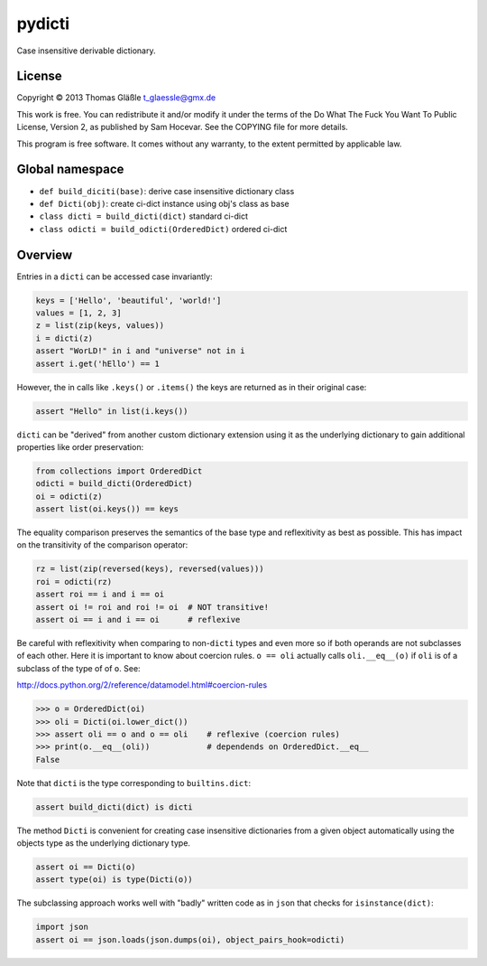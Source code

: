 pydicti
-------

Case insensitive derivable dictionary.

License
~~~~~~~

Copyright © 2013 Thomas Gläßle t_glaessle@gmx.de

This work is free. You can redistribute it and/or modify it under the
terms of the Do What The Fuck You Want To Public License, Version 2, as
published by Sam Hocevar. See the COPYING file for more details.

This program is free software. It comes without any warranty, to the
extent permitted by applicable law.

Global namespace
~~~~~~~~~~~~~~~~

-  ``def build_diciti(base)``: derive case insensitive dictionary class
-  ``def Dicti(obj)``: create ci-dict instance using obj's class as base
-  ``class dicti = build_dicti(dict)`` standard ci-dict
-  ``class odicti = build_odicti(OrderedDict)`` ordered ci-dict

Overview
~~~~~~~~

Entries in a ``dicti`` can be accessed case invariantly:

.. code:: python

    keys = ['Hello', 'beautiful', 'world!']
    values = [1, 2, 3]
    z = list(zip(keys, values))
    i = dicti(z)
    assert "WorLD!" in i and "universe" not in i
    assert i.get('hEllo') == 1

However, the in calls like ``.keys()`` or ``.items()`` the keys are
returned as in their original case:

.. code:: python

    assert "Hello" in list(i.keys())

``dicti`` can be "derived" from another custom dictionary extension
using it as the underlying dictionary to gain additional properties like
order preservation:

.. code:: python

    from collections import OrderedDict
    odicti = build_dicti(OrderedDict)
    oi = odicti(z)
    assert list(oi.keys()) == keys

The equality comparison preserves the semantics of the base type and
reflexitivity as best as possible. This has impact on the transitivity
of the comparison operator:

.. code:: python

    rz = list(zip(reversed(keys), reversed(values)))
    roi = odicti(rz)
    assert roi == i and i == oi
    assert oi != roi and roi != oi  # NOT transitive!
    assert oi == i and i == oi      # reflexive

Be careful with reflexitivity when comparing to non-\ ``dicti`` types
and even more so if both operands are not subclasses of each other. Here
it is important to know about coercion rules. ``o == oli`` actually
calls ``oli.__eq__(o)`` if ``oli`` is of a subclass of the type of of
``o``. See:

http://docs.python.org/2/reference/datamodel.html#coercion-rules

.. code:: python

    >>> o = OrderedDict(oi)
    >>> oli = Dicti(oi.lower_dict())
    >>> assert oli == o and o == oli    # reflexive (coercion rules)
    >>> print(o.__eq__(oli))            # dependends on OrderedDict.__eq__
    False

Note that ``dicti`` is the type corresponding to ``builtins.dict``:

.. code:: python

    assert build_dicti(dict) is dicti

The method ``Dicti`` is convenient for creating case insensitive
dictionaries from a given object automatically using the objects type as
the underlying dictionary type.

.. code:: python

    assert oi == Dicti(o)
    assert type(oi) is type(Dicti(o))

The subclassing approach works well with "badly" written code as in
``json`` that checks for ``isinstance(dict)``:

.. code:: python

    import json
    assert oi == json.loads(json.dumps(oi), object_pairs_hook=odicti)

